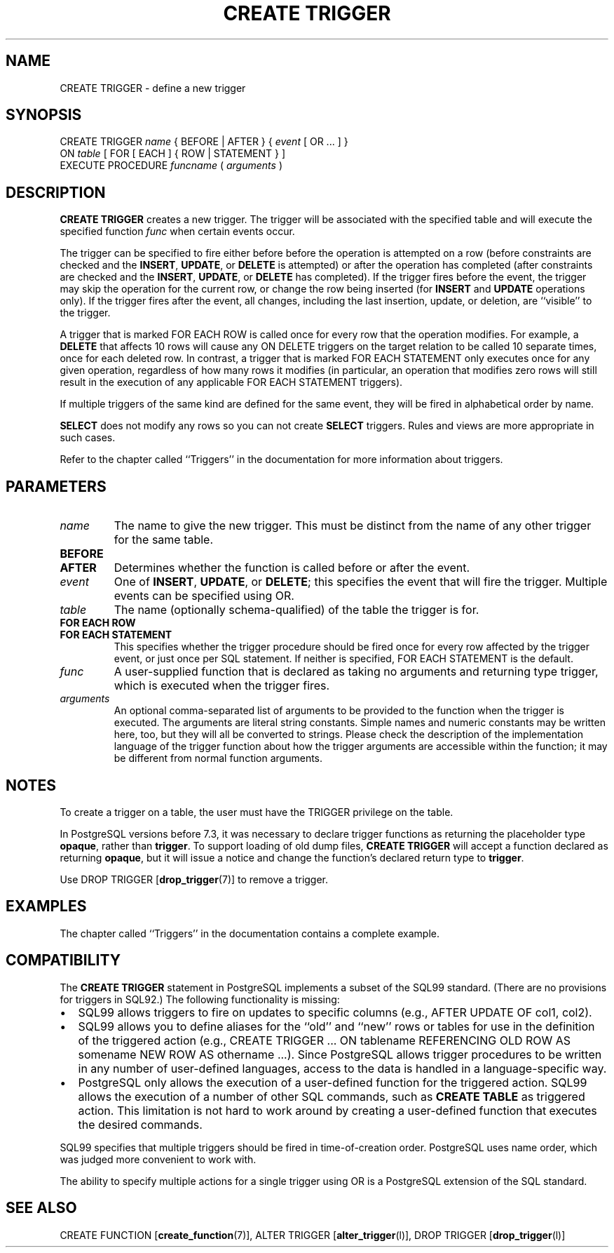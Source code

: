 .\\" auto-generated by docbook2man-spec $Revision: 1.1 $
.TH "CREATE TRIGGER" "7" "2003-11-02" "SQL - Language Statements" "SQL Commands"
.SH NAME
CREATE TRIGGER \- define a new trigger

.SH SYNOPSIS
.sp
.nf
CREATE TRIGGER \fIname\fR { BEFORE | AFTER } { \fIevent\fR [ OR ... ] }
    ON \fItable\fR [ FOR [ EACH ] { ROW | STATEMENT } ]
    EXECUTE PROCEDURE \fIfuncname\fR ( \fIarguments\fR )
.sp
.fi
.SH "DESCRIPTION"
.PP
\fBCREATE TRIGGER\fR creates a new trigger. The
trigger will be associated with the specified table and will
execute the specified function \fIfunc\fR when certain events occur.
.PP
The trigger can be specified to fire either before before the
operation is attempted on a row (before constraints are checked and
the \fBINSERT\fR, \fBUPDATE\fR, or
\fBDELETE\fR is attempted) or after the operation has
completed (after constraints are checked and the
\fBINSERT\fR, \fBUPDATE\fR, or
\fBDELETE\fR has completed). If the trigger fires
before the event, the trigger may skip the operation for the
current row, or change the row being inserted (for
\fBINSERT\fR and \fBUPDATE\fR operations
only). If the trigger fires after the event, all changes, including
the last insertion, update, or deletion, are ``visible''
to the trigger.
.PP
A trigger that is marked FOR EACH ROW is called
once for every row that the operation modifies. For example, a
\fBDELETE\fR that affects 10 rows will cause any
ON DELETE triggers on the target relation to be
called 10 separate times, once for each deleted row. In contrast, a
trigger that is marked FOR EACH STATEMENT only
executes once for any given operation, regardless of how many rows
it modifies (in particular, an operation that modifies zero rows
will still result in the execution of any applicable FOR
EACH STATEMENT triggers).
.PP
If multiple triggers of the same kind are defined for the same event,
they will be fired in alphabetical order by name.
.PP
\fBSELECT\fR does not modify any rows so you can not
create \fBSELECT\fR triggers. Rules and views are more
appropriate in such cases.
.PP
Refer to the chapter called ``Triggers'' in the documentation for more information about triggers.
.SH "PARAMETERS"
.TP
\fB\fIname\fB\fR
The name to give the new trigger. This must be distinct from
the name of any other trigger for the same table.
.TP
\fBBEFORE\fR
.TP
\fBAFTER\fR
Determines whether the function is called before or after the
event.
.TP
\fB\fIevent\fB\fR
One of \fBINSERT\fR, \fBUPDATE\fR, or
\fBDELETE\fR; this specifies the event that will
fire the trigger. Multiple events can be specified using
OR.
.TP
\fB\fItable\fB\fR
The name (optionally schema-qualified) of the table the trigger
is for.
.TP
\fBFOR EACH ROW\fR
.TP
\fBFOR EACH STATEMENT\fR
This specifies whether the trigger procedure should be fired
once for every row affected by the trigger event, or just once
per SQL statement. If neither is specified, FOR EACH
STATEMENT is the default.
.TP
\fB\fIfunc\fB\fR
A user-supplied function that is declared as taking no arguments
and returning type trigger, which is executed when
the trigger fires.
.TP
\fB\fIarguments\fB\fR
An optional comma-separated list of arguments to be provided to
the function when the trigger is executed. The arguments are
literal string constants. Simple names and numeric constants
may be written here, too, but they will all be converted to
strings. Please check the description of the implementation
language of the trigger function about how the trigger arguments
are accessible within the function; it may be different from
normal function arguments.
.SH "NOTES"
.PP
To create a trigger on a table, the user must have the
TRIGGER privilege on the table.
.PP
In PostgreSQL versions before 7.3, it was
necessary to declare trigger functions as returning the placeholder
type \fBopaque\fR, rather than \fBtrigger\fR. To support loading
of old dump files, \fBCREATE TRIGGER\fR will accept a function
declared as returning \fBopaque\fR, but it will issue a notice and
change the function's declared return type to \fBtrigger\fR.
.PP
Use DROP TRIGGER [\fBdrop_trigger\fR(7)] to remove a trigger.
.SH "EXAMPLES"
.PP
The chapter called ``Triggers'' in the documentation contains a complete example.
.SH "COMPATIBILITY"
.PP
The \fBCREATE TRIGGER\fR statement in
PostgreSQL implements a subset of the
SQL99 standard. (There are no provisions for triggers in SQL92.)
The following functionality is missing:
.TP 0.2i
\(bu
SQL99 allows triggers to fire on updates to specific columns
(e.g., AFTER UPDATE OF col1, col2).
.TP 0.2i
\(bu
SQL99 allows you to define aliases for the ``old''
and ``new'' rows or tables for use in the definition
of the triggered action (e.g., CREATE TRIGGER ... ON
tablename REFERENCING OLD ROW AS somename NEW ROW AS othername
\&...). Since PostgreSQL
allows trigger procedures to be written in any number of
user-defined languages, access to the data is handled in a
language-specific way.
.TP 0.2i
\(bu
PostgreSQL only allows the execution
of a user-defined function for the triggered action. SQL99
allows the execution of a number of other SQL commands, such as
\fBCREATE TABLE\fR as triggered action. This
limitation is not hard to work around by creating a user-defined
function that executes the desired commands.
.PP
.PP
SQL99 specifies that multiple triggers should be fired in
time-of-creation order. PostgreSQL uses
name order, which was judged more convenient to work with.
.PP
The ability to specify multiple actions for a single trigger using
OR is a PostgreSQL extension of
the SQL standard.
.SH "SEE ALSO"
CREATE FUNCTION [\fBcreate_function\fR(7)], ALTER TRIGGER [\fBalter_trigger\fR(l)], DROP TRIGGER [\fBdrop_trigger\fR(l)]

